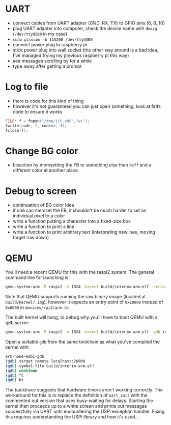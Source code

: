 * UART

- connect cables from UART adapter (GND, RX, TX) to GPIO pins (6, 8, 10)
- plug UART adapter into computer, check the device name with =dmesg=
  (=/dev/ttyUSB0= in my case)
- =sudo picocom -b 115200 /dev/ttyUSB0=
- connect power plug to raspberry pi
- stick power plug into wall socket (the other way around is a bad
  idea, I've managed frying my previous raspberry pi this way)
- see messages scrolling by for a while
- type away after getting a prompt

* Log to file

- there is code for this kind of thing
- however it's not guaranteed you can just open something, look at
  fatfs code to ensure it works

#+BEGIN_SRC c
FILE* f = fopen("/tmp/jit.x86","w+");
fwrite(code, 1, codesz, f);
fclose(f);
#+END_SRC

* Change BG color

- bisection by memsetting the FB to something else than =0xff= and a
  different color at another place

* Debug to screen

- continuation of BG color idea
- if one can memset the FB, it shouldn't be much harder to set an
  individual pixel to a color
- write a function putting a character into a fixed-size box
- write a function to print a line
- write a function to print arbitrary text (interpreting newlines,
  moving target row down)

* QEMU

You'll need a recent QEMU for this with the raspi2 system.  The
general command line for launching is:

#+BEGIN_SRC sh
qemu-system-arm -M raspi2 -m 1024 -kernel build/interim-arm.elf -serial stdio
#+END_SRC

Note that QEMU supports running the raw binary image (located at
=build/kernel7.img=), however it expects an entry point of =0x10000=
instead of =0x8000= in =devices/rpi2/arm.ld=.

The built kernel will hang, to debug why you'll have to boot QEMU with
a gdb server:

#+BEGIN_SRC sh
qemu-system-arm -M raspi2 -m 1024 -kernel build/interim-arm.elf -gdb tcp::26000
#+END_SRC

Open a suitable =gdb= from the same toolchain as what you've compiled
the kernel with:

#+BEGIN_SRC sh
arm-none-eabi-gdb
(gdb) target remote localhost:26000
(gdb) symbol-file build/interim-arm.elf
(gdb) continue
(gdb) ^C
(gdb) bt
#+END_SRC

The backtrace suggests that hardware timers aren't working correctly.
The workaround for this is to replace the definition of ~uart_init~
with the commented out version that uses busy-waiting for delays.
Starting the kernel then proceeds up to a white screen and prints out
messages successfully via UART until encountering the USPi exception
handler.  Fixing this requires understanding the USPi library and how
it's used...
